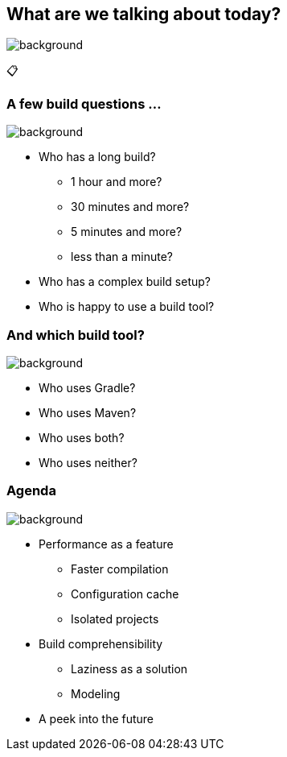 [background-color="#02303a"]
== What are we talking about today?
image::gradle/bg-8.png[background, size=cover]

&#x1F4CB;

=== A few build questions ...
image::gradle/bg-10.png[background, size=cover]

[%step]
* Who has a long build?
[%step]
** 1 hour and more?
** 30 minutes and more?
** 5 minutes and more?
** less than a minute?
* Who has a complex build setup?
* Who is happy to use a build tool?

=== And which build tool?
image::gradle/bg-10.png[background, size=cover]

[%step]
* Who uses Gradle?
* Who uses Maven?
* Who uses both?
* Who uses neither?

=== Agenda
image::gradle/bg-10.png[background, size=cover]

* Performance as a feature
** Faster compilation
** Configuration cache
** Isolated projects
* Build comprehensibility
** Laziness as a solution
** Modeling
* A peek into the future


